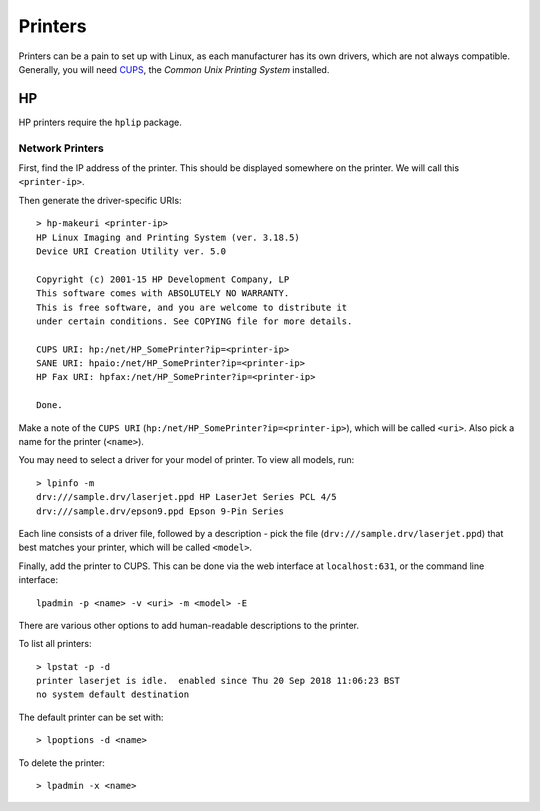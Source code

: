 Printers
========

Printers can be a pain to set up with Linux, as each manufacturer has its own
drivers, which are not always compatible. Generally, you will need `CUPS`_, the
`Common Unix Printing System` installed.

HP
--

HP printers require the ``hplip`` package.

Network Printers
~~~~~~~~~~~~~~~~

First, find the IP address of the printer. This should be displayed somewhere on
the printer. We will call this ``<printer-ip>``.

Then generate the driver-specific URIs::

  > hp-makeuri <printer-ip>
  HP Linux Imaging and Printing System (ver. 3.18.5)
  Device URI Creation Utility ver. 5.0

  Copyright (c) 2001-15 HP Development Company, LP
  This software comes with ABSOLUTELY NO WARRANTY.
  This is free software, and you are welcome to distribute it
  under certain conditions. See COPYING file for more details.

  CUPS URI: hp:/net/HP_SomePrinter?ip=<printer-ip>
  SANE URI: hpaio:/net/HP_SomePrinter?ip=<printer-ip>
  HP Fax URI: hpfax:/net/HP_SomePrinter?ip=<printer-ip>

  Done.

Make a note of the ``CUPS URI`` (``hp:/net/HP_SomePrinter?ip=<printer-ip>``),
which will be called ``<uri>``. Also pick a name for the printer (``<name>``).

You may need to select a driver for your model of printer. To view all models,
run::

  > lpinfo -m
  drv:///sample.drv/laserjet.ppd HP LaserJet Series PCL 4/5
  drv:///sample.drv/epson9.ppd Epson 9-Pin Series

Each line consists of a driver file, followed by a description - pick the file
(``drv:///sample.drv/laserjet.ppd``) that best matches your printer, which will
be called ``<model>``.

Finally, add the printer to CUPS. This can be done via the web interface at
``localhost:631``, or the command line interface::

  lpadmin -p <name> -v <uri> -m <model> -E

There are various other options to add human-readable descriptions to the
printer.

To list all printers::

  > lpstat -p -d
  printer laserjet is idle.  enabled since Thu 20 Sep 2018 11:06:23 BST
  no system default destination

The default printer can be set with::

  > lpoptions -d <name>

To delete the printer::

  > lpadmin -x <name>

.. _CUPS: https://www.cups.org
